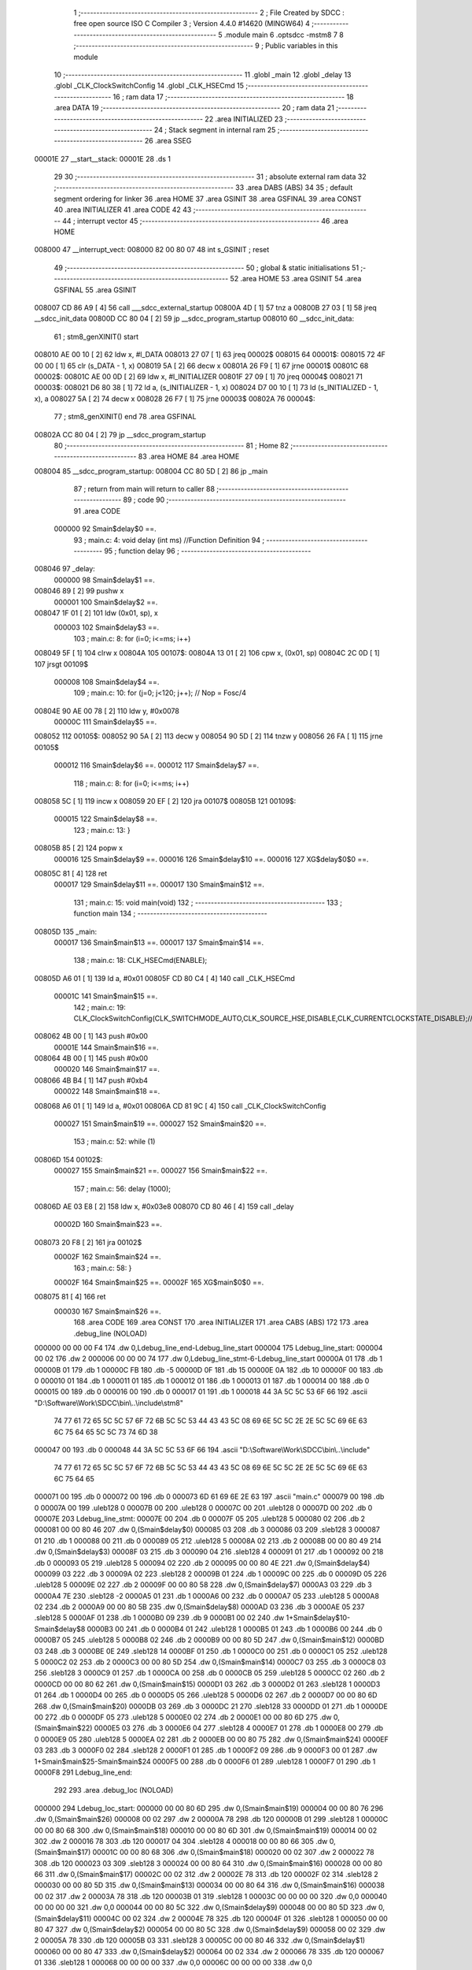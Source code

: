                                       1 ;--------------------------------------------------------
                                      2 ; File Created by SDCC : free open source ISO C Compiler 
                                      3 ; Version 4.4.0 #14620 (MINGW64)
                                      4 ;--------------------------------------------------------
                                      5 	.module main
                                      6 	.optsdcc -mstm8
                                      7 	
                                      8 ;--------------------------------------------------------
                                      9 ; Public variables in this module
                                     10 ;--------------------------------------------------------
                                     11 	.globl _main
                                     12 	.globl _delay
                                     13 	.globl _CLK_ClockSwitchConfig
                                     14 	.globl _CLK_HSECmd
                                     15 ;--------------------------------------------------------
                                     16 ; ram data
                                     17 ;--------------------------------------------------------
                                     18 	.area DATA
                                     19 ;--------------------------------------------------------
                                     20 ; ram data
                                     21 ;--------------------------------------------------------
                                     22 	.area INITIALIZED
                                     23 ;--------------------------------------------------------
                                     24 ; Stack segment in internal ram
                                     25 ;--------------------------------------------------------
                                     26 	.area SSEG
      00001E                         27 __start__stack:
      00001E                         28 	.ds	1
                                     29 
                                     30 ;--------------------------------------------------------
                                     31 ; absolute external ram data
                                     32 ;--------------------------------------------------------
                                     33 	.area DABS (ABS)
                                     34 
                                     35 ; default segment ordering for linker
                                     36 	.area HOME
                                     37 	.area GSINIT
                                     38 	.area GSFINAL
                                     39 	.area CONST
                                     40 	.area INITIALIZER
                                     41 	.area CODE
                                     42 
                                     43 ;--------------------------------------------------------
                                     44 ; interrupt vector
                                     45 ;--------------------------------------------------------
                                     46 	.area HOME
      008000                         47 __interrupt_vect:
      008000 82 00 80 07             48 	int s_GSINIT ; reset
                                     49 ;--------------------------------------------------------
                                     50 ; global & static initialisations
                                     51 ;--------------------------------------------------------
                                     52 	.area HOME
                                     53 	.area GSINIT
                                     54 	.area GSFINAL
                                     55 	.area GSINIT
      008007 CD 86 A9         [ 4]   56 	call	___sdcc_external_startup
      00800A 4D               [ 1]   57 	tnz	a
      00800B 27 03            [ 1]   58 	jreq	__sdcc_init_data
      00800D CC 80 04         [ 2]   59 	jp	__sdcc_program_startup
      008010                         60 __sdcc_init_data:
                                     61 ; stm8_genXINIT() start
      008010 AE 00 10         [ 2]   62 	ldw x, #l_DATA
      008013 27 07            [ 1]   63 	jreq	00002$
      008015                         64 00001$:
      008015 72 4F 00 00      [ 1]   65 	clr (s_DATA - 1, x)
      008019 5A               [ 2]   66 	decw x
      00801A 26 F9            [ 1]   67 	jrne	00001$
      00801C                         68 00002$:
      00801C AE 00 0D         [ 2]   69 	ldw	x, #l_INITIALIZER
      00801F 27 09            [ 1]   70 	jreq	00004$
      008021                         71 00003$:
      008021 D6 80 38         [ 1]   72 	ld	a, (s_INITIALIZER - 1, x)
      008024 D7 00 10         [ 1]   73 	ld	(s_INITIALIZED - 1, x), a
      008027 5A               [ 2]   74 	decw	x
      008028 26 F7            [ 1]   75 	jrne	00003$
      00802A                         76 00004$:
                                     77 ; stm8_genXINIT() end
                                     78 	.area GSFINAL
      00802A CC 80 04         [ 2]   79 	jp	__sdcc_program_startup
                                     80 ;--------------------------------------------------------
                                     81 ; Home
                                     82 ;--------------------------------------------------------
                                     83 	.area HOME
                                     84 	.area HOME
      008004                         85 __sdcc_program_startup:
      008004 CC 80 5D         [ 2]   86 	jp	_main
                                     87 ;	return from main will return to caller
                                     88 ;--------------------------------------------------------
                                     89 ; code
                                     90 ;--------------------------------------------------------
                                     91 	.area CODE
                           000000    92 	Smain$delay$0 ==.
                                     93 ;	main.c: 4: void delay (int ms) //Function Definition 
                                     94 ;	-----------------------------------------
                                     95 ;	 function delay
                                     96 ;	-----------------------------------------
      008046                         97 _delay:
                           000000    98 	Smain$delay$1 ==.
      008046 89               [ 2]   99 	pushw	x
                           000001   100 	Smain$delay$2 ==.
      008047 1F 01            [ 2]  101 	ldw	(0x01, sp), x
                           000003   102 	Smain$delay$3 ==.
                                    103 ;	main.c: 8: for (i=0; i<=ms; i++)
      008049 5F               [ 1]  104 	clrw	x
      00804A                        105 00107$:
      00804A 13 01            [ 2]  106 	cpw	x, (0x01, sp)
      00804C 2C 0D            [ 1]  107 	jrsgt	00109$
                           000008   108 	Smain$delay$4 ==.
                                    109 ;	main.c: 10: for (j=0; j<120; j++); // Nop = Fosc/4
      00804E 90 AE 00 78      [ 2]  110 	ldw	y, #0x0078
                           00000C   111 	Smain$delay$5 ==.
      008052                        112 00105$:
      008052 90 5A            [ 2]  113 	decw	y
      008054 90 5D            [ 2]  114 	tnzw	y
      008056 26 FA            [ 1]  115 	jrne	00105$
                           000012   116 	Smain$delay$6 ==.
                           000012   117 	Smain$delay$7 ==.
                                    118 ;	main.c: 8: for (i=0; i<=ms; i++)
      008058 5C               [ 1]  119 	incw	x
      008059 20 EF            [ 2]  120 	jra	00107$
      00805B                        121 00109$:
                           000015   122 	Smain$delay$8 ==.
                                    123 ;	main.c: 13: }
      00805B 85               [ 2]  124 	popw	x
                           000016   125 	Smain$delay$9 ==.
                           000016   126 	Smain$delay$10 ==.
                           000016   127 	XG$delay$0$0 ==.
      00805C 81               [ 4]  128 	ret
                           000017   129 	Smain$delay$11 ==.
                           000017   130 	Smain$main$12 ==.
                                    131 ;	main.c: 15: void main(void)
                                    132 ;	-----------------------------------------
                                    133 ;	 function main
                                    134 ;	-----------------------------------------
      00805D                        135 _main:
                           000017   136 	Smain$main$13 ==.
                           000017   137 	Smain$main$14 ==.
                                    138 ;	main.c: 18: CLK_HSECmd(ENABLE);
      00805D A6 01            [ 1]  139 	ld	a, #0x01
      00805F CD 80 C4         [ 4]  140 	call	_CLK_HSECmd
                           00001C   141 	Smain$main$15 ==.
                                    142 ;	main.c: 19: CLK_ClockSwitchConfig(CLK_SWITCHMODE_AUTO,CLK_SOURCE_HSE,DISABLE,CLK_CURRENTCLOCKSTATE_DISABLE);//8MHz
      008062 4B 00            [ 1]  143 	push	#0x00
                           00001E   144 	Smain$main$16 ==.
      008064 4B 00            [ 1]  145 	push	#0x00
                           000020   146 	Smain$main$17 ==.
      008066 4B B4            [ 1]  147 	push	#0xb4
                           000022   148 	Smain$main$18 ==.
      008068 A6 01            [ 1]  149 	ld	a, #0x01
      00806A CD 81 9C         [ 4]  150 	call	_CLK_ClockSwitchConfig
                           000027   151 	Smain$main$19 ==.
                           000027   152 	Smain$main$20 ==.
                                    153 ;	main.c: 52: while (1)
      00806D                        154 00102$:
                           000027   155 	Smain$main$21 ==.
                           000027   156 	Smain$main$22 ==.
                                    157 ;	main.c: 56: delay (1000);
      00806D AE 03 E8         [ 2]  158 	ldw	x, #0x03e8
      008070 CD 80 46         [ 4]  159 	call	_delay
                           00002D   160 	Smain$main$23 ==.
      008073 20 F8            [ 2]  161 	jra	00102$
                           00002F   162 	Smain$main$24 ==.
                                    163 ;	main.c: 58: }
                           00002F   164 	Smain$main$25 ==.
                           00002F   165 	XG$main$0$0 ==.
      008075 81               [ 4]  166 	ret
                           000030   167 	Smain$main$26 ==.
                                    168 	.area CODE
                                    169 	.area CONST
                                    170 	.area INITIALIZER
                                    171 	.area CABS (ABS)
                                    172 
                                    173 	.area .debug_line (NOLOAD)
      000000 00 00 00 F4            174 	.dw	0,Ldebug_line_end-Ldebug_line_start
      000004                        175 Ldebug_line_start:
      000004 00 02                  176 	.dw	2
      000006 00 00 00 74            177 	.dw	0,Ldebug_line_stmt-6-Ldebug_line_start
      00000A 01                     178 	.db	1
      00000B 01                     179 	.db	1
      00000C FB                     180 	.db	-5
      00000D 0F                     181 	.db	15
      00000E 0A                     182 	.db	10
      00000F 00                     183 	.db	0
      000010 01                     184 	.db	1
      000011 01                     185 	.db	1
      000012 01                     186 	.db	1
      000013 01                     187 	.db	1
      000014 00                     188 	.db	0
      000015 00                     189 	.db	0
      000016 00                     190 	.db	0
      000017 01                     191 	.db	1
      000018 44 3A 5C 5C 53 6F 66   192 	.ascii "D:\\Software\\Work\\SDCC\\bin\\..\\include\\stm8"
             74 77 61 72 65 5C 5C
             57 6F 72 6B 5C 5C 53
             44 43 43 5C 08 69 6E
             5C 5C 2E 2E 5C 5C 69
             6E 63 6C 75 64 65 5C
             5C 73 74 6D 38
      000047 00                     193 	.db	0
      000048 44 3A 5C 5C 53 6F 66   194 	.ascii "D:\\Software\\Work\\SDCC\\bin\\..\\include"
             74 77 61 72 65 5C 5C
             57 6F 72 6B 5C 5C 53
             44 43 43 5C 08 69 6E
             5C 5C 2E 2E 5C 5C 69
             6E 63 6C 75 64 65
      000071 00                     195 	.db	0
      000072 00                     196 	.db	0
      000073 6D 61 69 6E 2E 63      197 	.ascii "main.c"
      000079 00                     198 	.db	0
      00007A 00                     199 	.uleb128	0
      00007B 00                     200 	.uleb128	0
      00007C 00                     201 	.uleb128	0
      00007D 00                     202 	.db	0
      00007E                        203 Ldebug_line_stmt:
      00007E 00                     204 	.db	0
      00007F 05                     205 	.uleb128	5
      000080 02                     206 	.db	2
      000081 00 00 80 46            207 	.dw	0,(Smain$delay$0)
      000085 03                     208 	.db	3
      000086 03                     209 	.sleb128	3
      000087 01                     210 	.db	1
      000088 00                     211 	.db	0
      000089 05                     212 	.uleb128	5
      00008A 02                     213 	.db	2
      00008B 00 00 80 49            214 	.dw	0,(Smain$delay$3)
      00008F 03                     215 	.db	3
      000090 04                     216 	.sleb128	4
      000091 01                     217 	.db	1
      000092 00                     218 	.db	0
      000093 05                     219 	.uleb128	5
      000094 02                     220 	.db	2
      000095 00 00 80 4E            221 	.dw	0,(Smain$delay$4)
      000099 03                     222 	.db	3
      00009A 02                     223 	.sleb128	2
      00009B 01                     224 	.db	1
      00009C 00                     225 	.db	0
      00009D 05                     226 	.uleb128	5
      00009E 02                     227 	.db	2
      00009F 00 00 80 58            228 	.dw	0,(Smain$delay$7)
      0000A3 03                     229 	.db	3
      0000A4 7E                     230 	.sleb128	-2
      0000A5 01                     231 	.db	1
      0000A6 00                     232 	.db	0
      0000A7 05                     233 	.uleb128	5
      0000A8 02                     234 	.db	2
      0000A9 00 00 80 5B            235 	.dw	0,(Smain$delay$8)
      0000AD 03                     236 	.db	3
      0000AE 05                     237 	.sleb128	5
      0000AF 01                     238 	.db	1
      0000B0 09                     239 	.db	9
      0000B1 00 02                  240 	.dw	1+Smain$delay$10-Smain$delay$8
      0000B3 00                     241 	.db	0
      0000B4 01                     242 	.uleb128	1
      0000B5 01                     243 	.db	1
      0000B6 00                     244 	.db	0
      0000B7 05                     245 	.uleb128	5
      0000B8 02                     246 	.db	2
      0000B9 00 00 80 5D            247 	.dw	0,(Smain$main$12)
      0000BD 03                     248 	.db	3
      0000BE 0E                     249 	.sleb128	14
      0000BF 01                     250 	.db	1
      0000C0 00                     251 	.db	0
      0000C1 05                     252 	.uleb128	5
      0000C2 02                     253 	.db	2
      0000C3 00 00 80 5D            254 	.dw	0,(Smain$main$14)
      0000C7 03                     255 	.db	3
      0000C8 03                     256 	.sleb128	3
      0000C9 01                     257 	.db	1
      0000CA 00                     258 	.db	0
      0000CB 05                     259 	.uleb128	5
      0000CC 02                     260 	.db	2
      0000CD 00 00 80 62            261 	.dw	0,(Smain$main$15)
      0000D1 03                     262 	.db	3
      0000D2 01                     263 	.sleb128	1
      0000D3 01                     264 	.db	1
      0000D4 00                     265 	.db	0
      0000D5 05                     266 	.uleb128	5
      0000D6 02                     267 	.db	2
      0000D7 00 00 80 6D            268 	.dw	0,(Smain$main$20)
      0000DB 03                     269 	.db	3
      0000DC 21                     270 	.sleb128	33
      0000DD 01                     271 	.db	1
      0000DE 00                     272 	.db	0
      0000DF 05                     273 	.uleb128	5
      0000E0 02                     274 	.db	2
      0000E1 00 00 80 6D            275 	.dw	0,(Smain$main$22)
      0000E5 03                     276 	.db	3
      0000E6 04                     277 	.sleb128	4
      0000E7 01                     278 	.db	1
      0000E8 00                     279 	.db	0
      0000E9 05                     280 	.uleb128	5
      0000EA 02                     281 	.db	2
      0000EB 00 00 80 75            282 	.dw	0,(Smain$main$24)
      0000EF 03                     283 	.db	3
      0000F0 02                     284 	.sleb128	2
      0000F1 01                     285 	.db	1
      0000F2 09                     286 	.db	9
      0000F3 00 01                  287 	.dw	1+Smain$main$25-Smain$main$24
      0000F5 00                     288 	.db	0
      0000F6 01                     289 	.uleb128	1
      0000F7 01                     290 	.db	1
      0000F8                        291 Ldebug_line_end:
                                    292 
                                    293 	.area .debug_loc (NOLOAD)
      000000                        294 Ldebug_loc_start:
      000000 00 00 80 6D            295 	.dw	0,(Smain$main$19)
      000004 00 00 80 76            296 	.dw	0,(Smain$main$26)
      000008 00 02                  297 	.dw	2
      00000A 78                     298 	.db	120
      00000B 01                     299 	.sleb128	1
      00000C 00 00 80 68            300 	.dw	0,(Smain$main$18)
      000010 00 00 80 6D            301 	.dw	0,(Smain$main$19)
      000014 00 02                  302 	.dw	2
      000016 78                     303 	.db	120
      000017 04                     304 	.sleb128	4
      000018 00 00 80 66            305 	.dw	0,(Smain$main$17)
      00001C 00 00 80 68            306 	.dw	0,(Smain$main$18)
      000020 00 02                  307 	.dw	2
      000022 78                     308 	.db	120
      000023 03                     309 	.sleb128	3
      000024 00 00 80 64            310 	.dw	0,(Smain$main$16)
      000028 00 00 80 66            311 	.dw	0,(Smain$main$17)
      00002C 00 02                  312 	.dw	2
      00002E 78                     313 	.db	120
      00002F 02                     314 	.sleb128	2
      000030 00 00 80 5D            315 	.dw	0,(Smain$main$13)
      000034 00 00 80 64            316 	.dw	0,(Smain$main$16)
      000038 00 02                  317 	.dw	2
      00003A 78                     318 	.db	120
      00003B 01                     319 	.sleb128	1
      00003C 00 00 00 00            320 	.dw	0,0
      000040 00 00 00 00            321 	.dw	0,0
      000044 00 00 80 5C            322 	.dw	0,(Smain$delay$9)
      000048 00 00 80 5D            323 	.dw	0,(Smain$delay$11)
      00004C 00 02                  324 	.dw	2
      00004E 78                     325 	.db	120
      00004F 01                     326 	.sleb128	1
      000050 00 00 80 47            327 	.dw	0,(Smain$delay$2)
      000054 00 00 80 5C            328 	.dw	0,(Smain$delay$9)
      000058 00 02                  329 	.dw	2
      00005A 78                     330 	.db	120
      00005B 03                     331 	.sleb128	3
      00005C 00 00 80 46            332 	.dw	0,(Smain$delay$1)
      000060 00 00 80 47            333 	.dw	0,(Smain$delay$2)
      000064 00 02                  334 	.dw	2
      000066 78                     335 	.db	120
      000067 01                     336 	.sleb128	1
      000068 00 00 00 00            337 	.dw	0,0
      00006C 00 00 00 00            338 	.dw	0,0
                                    339 
                                    340 	.area .debug_abbrev (NOLOAD)
      000000                        341 Ldebug_abbrev:
      000000 01                     342 	.uleb128	1
      000001 11                     343 	.uleb128	17
      000002 01                     344 	.db	1
      000003 03                     345 	.uleb128	3
      000004 08                     346 	.uleb128	8
      000005 10                     347 	.uleb128	16
      000006 06                     348 	.uleb128	6
      000007 13                     349 	.uleb128	19
      000008 0B                     350 	.uleb128	11
      000009 25                     351 	.uleb128	37
      00000A 08                     352 	.uleb128	8
      00000B 00                     353 	.uleb128	0
      00000C 00                     354 	.uleb128	0
      00000D 02                     355 	.uleb128	2
      00000E 2E                     356 	.uleb128	46
      00000F 01                     357 	.db	1
      000010 01                     358 	.uleb128	1
      000011 13                     359 	.uleb128	19
      000012 03                     360 	.uleb128	3
      000013 08                     361 	.uleb128	8
      000014 11                     362 	.uleb128	17
      000015 01                     363 	.uleb128	1
      000016 12                     364 	.uleb128	18
      000017 01                     365 	.uleb128	1
      000018 3F                     366 	.uleb128	63
      000019 0C                     367 	.uleb128	12
      00001A 40                     368 	.uleb128	64
      00001B 06                     369 	.uleb128	6
      00001C 00                     370 	.uleb128	0
      00001D 00                     371 	.uleb128	0
      00001E 03                     372 	.uleb128	3
      00001F 05                     373 	.uleb128	5
      000020 00                     374 	.db	0
      000021 02                     375 	.uleb128	2
      000022 0A                     376 	.uleb128	10
      000023 03                     377 	.uleb128	3
      000024 08                     378 	.uleb128	8
      000025 49                     379 	.uleb128	73
      000026 13                     380 	.uleb128	19
      000027 00                     381 	.uleb128	0
      000028 00                     382 	.uleb128	0
      000029 04                     383 	.uleb128	4
      00002A 0B                     384 	.uleb128	11
      00002B 00                     385 	.db	0
      00002C 11                     386 	.uleb128	17
      00002D 01                     387 	.uleb128	1
      00002E 12                     388 	.uleb128	18
      00002F 01                     389 	.uleb128	1
      000030 00                     390 	.uleb128	0
      000031 00                     391 	.uleb128	0
      000032 05                     392 	.uleb128	5
      000033 34                     393 	.uleb128	52
      000034 00                     394 	.db	0
      000035 02                     395 	.uleb128	2
      000036 0A                     396 	.uleb128	10
      000037 03                     397 	.uleb128	3
      000038 08                     398 	.uleb128	8
      000039 49                     399 	.uleb128	73
      00003A 13                     400 	.uleb128	19
      00003B 00                     401 	.uleb128	0
      00003C 00                     402 	.uleb128	0
      00003D 06                     403 	.uleb128	6
      00003E 24                     404 	.uleb128	36
      00003F 00                     405 	.db	0
      000040 03                     406 	.uleb128	3
      000041 08                     407 	.uleb128	8
      000042 0B                     408 	.uleb128	11
      000043 0B                     409 	.uleb128	11
      000044 3E                     410 	.uleb128	62
      000045 0B                     411 	.uleb128	11
      000046 00                     412 	.uleb128	0
      000047 00                     413 	.uleb128	0
      000048 07                     414 	.uleb128	7
      000049 2E                     415 	.uleb128	46
      00004A 01                     416 	.db	1
      00004B 03                     417 	.uleb128	3
      00004C 08                     418 	.uleb128	8
      00004D 11                     419 	.uleb128	17
      00004E 01                     420 	.uleb128	1
      00004F 12                     421 	.uleb128	18
      000050 01                     422 	.uleb128	1
      000051 3F                     423 	.uleb128	63
      000052 0C                     424 	.uleb128	12
      000053 40                     425 	.uleb128	64
      000054 06                     426 	.uleb128	6
      000055 00                     427 	.uleb128	0
      000056 00                     428 	.uleb128	0
      000057 00                     429 	.uleb128	0
                                    430 
                                    431 	.area .debug_info (NOLOAD)
      000000 00 00 00 94            432 	.dw	0,Ldebug_info_end-Ldebug_info_start
      000004                        433 Ldebug_info_start:
      000004 00 02                  434 	.dw	2
      000006 00 00 00 00            435 	.dw	0,(Ldebug_abbrev)
      00000A 04                     436 	.db	4
      00000B 01                     437 	.uleb128	1
      00000C 6D 61 69 6E 2E 63      438 	.ascii "main.c"
      000012 00                     439 	.db	0
      000013 00 00 00 00            440 	.dw	0,(Ldebug_line_start+-4)
      000017 01                     441 	.db	1
      000018 53 44 43 43 20 76 65   442 	.ascii "SDCC version 4.4.0 #14620"
             72 73 69 6F 6E 20 34
             2E 34 2E 30 20 23 31
             34 36 32 30
      000031 00                     443 	.db	0
      000032 02                     444 	.uleb128	2
      000033 00 00 00 73            445 	.dw	0,115
      000037 64 65 6C 61 79         446 	.ascii "delay"
      00003C 00                     447 	.db	0
      00003D 00 00 80 46            448 	.dw	0,(_delay)
      000041 00 00 80 5D            449 	.dw	0,(XG$delay$0$0+1)
      000045 01                     450 	.db	1
      000046 00 00 00 44            451 	.dw	0,(Ldebug_loc_start+68)
      00004A 03                     452 	.uleb128	3
      00004B 02                     453 	.db	2
      00004C 91                     454 	.db	145
      00004D 7E                     455 	.sleb128	-2
      00004E 6D 73                  456 	.ascii "ms"
      000050 00                     457 	.db	0
      000051 00 00 00 73            458 	.dw	0,115
      000055 04                     459 	.uleb128	4
      000056 00 00 80 52            460 	.dw	0,(Smain$delay$5)
      00005A 00 00 80 58            461 	.dw	0,(Smain$delay$6)
      00005E 05                     462 	.uleb128	5
      00005F 02                     463 	.db	2
      000060 91                     464 	.db	145
      000061 00                     465 	.sleb128	0
      000062 69                     466 	.ascii "i"
      000063 00                     467 	.db	0
      000064 00 00 00 73            468 	.dw	0,115
      000068 05                     469 	.uleb128	5
      000069 02                     470 	.db	2
      00006A 91                     471 	.db	145
      00006B 00                     472 	.sleb128	0
      00006C 6A                     473 	.ascii "j"
      00006D 00                     474 	.db	0
      00006E 00 00 00 73            475 	.dw	0,115
      000072 00                     476 	.uleb128	0
      000073 06                     477 	.uleb128	6
      000074 69 6E 74               478 	.ascii "int"
      000077 00                     479 	.db	0
      000078 02                     480 	.db	2
      000079 05                     481 	.db	5
      00007A 07                     482 	.uleb128	7
      00007B 6D 61 69 6E            483 	.ascii "main"
      00007F 00                     484 	.db	0
      000080 00 00 80 5D            485 	.dw	0,(_main)
      000084 00 00 80 76            486 	.dw	0,(XG$main$0$0+1)
      000088 01                     487 	.db	1
      000089 00 00 00 00            488 	.dw	0,(Ldebug_loc_start)
      00008D 04                     489 	.uleb128	4
      00008E 00 00 80 6D            490 	.dw	0,(Smain$main$21)
      000092 00 00 80 73            491 	.dw	0,(Smain$main$23)
      000096 00                     492 	.uleb128	0
      000097 00                     493 	.uleb128	0
      000098                        494 Ldebug_info_end:
                                    495 
                                    496 	.area .debug_pubnames (NOLOAD)
      000000 00 00 00 21            497 	.dw	0,Ldebug_pubnames_end-Ldebug_pubnames_start
      000004                        498 Ldebug_pubnames_start:
      000004 00 02                  499 	.dw	2
      000006 00 00 00 00            500 	.dw	0,(Ldebug_info_start-4)
      00000A 00 00 00 98            501 	.dw	0,4+Ldebug_info_end-Ldebug_info_start
      00000E 00 00 00 32            502 	.dw	0,50
      000012 64 65 6C 61 79         503 	.ascii "delay"
      000017 00                     504 	.db	0
      000018 00 00 00 7A            505 	.dw	0,122
      00001C 6D 61 69 6E            506 	.ascii "main"
      000020 00                     507 	.db	0
      000021 00 00 00 00            508 	.dw	0,0
      000025                        509 Ldebug_pubnames_end:
                                    510 
                                    511 	.area .debug_frame (NOLOAD)
      000000 00 00                  512 	.dw	0
      000002 00 10                  513 	.dw	Ldebug_CIE0_end-Ldebug_CIE0_start
      000004                        514 Ldebug_CIE0_start:
      000004 FF FF                  515 	.dw	0xffff
      000006 FF FF                  516 	.dw	0xffff
      000008 01                     517 	.db	1
      000009 00                     518 	.db	0
      00000A 01                     519 	.uleb128	1
      00000B 7F                     520 	.sleb128	-1
      00000C 09                     521 	.db	9
      00000D 0C                     522 	.db	12
      00000E 08                     523 	.uleb128	8
      00000F 02                     524 	.uleb128	2
      000010 89                     525 	.db	137
      000011 01                     526 	.uleb128	1
      000012 00                     527 	.db	0
      000013 00                     528 	.db	0
      000014                        529 Ldebug_CIE0_end:
      000014 00 00 00 30            530 	.dw	0,48
      000018 00 00 00 00            531 	.dw	0,(Ldebug_CIE0_start-4)
      00001C 00 00 80 5D            532 	.dw	0,(Smain$main$13)	;initial loc
      000020 00 00 00 19            533 	.dw	0,Smain$main$26-Smain$main$13
      000024 01                     534 	.db	1
      000025 00 00 80 5D            535 	.dw	0,(Smain$main$13)
      000029 0E                     536 	.db	14
      00002A 02                     537 	.uleb128	2
      00002B 01                     538 	.db	1
      00002C 00 00 80 64            539 	.dw	0,(Smain$main$16)
      000030 0E                     540 	.db	14
      000031 03                     541 	.uleb128	3
      000032 01                     542 	.db	1
      000033 00 00 80 66            543 	.dw	0,(Smain$main$17)
      000037 0E                     544 	.db	14
      000038 04                     545 	.uleb128	4
      000039 01                     546 	.db	1
      00003A 00 00 80 68            547 	.dw	0,(Smain$main$18)
      00003E 0E                     548 	.db	14
      00003F 05                     549 	.uleb128	5
      000040 01                     550 	.db	1
      000041 00 00 80 6D            551 	.dw	0,(Smain$main$19)
      000045 0E                     552 	.db	14
      000046 02                     553 	.uleb128	2
      000047 00                     554 	.db	0
                                    555 
                                    556 	.area .debug_frame (NOLOAD)
      000048 00 00                  557 	.dw	0
      00004A 00 10                  558 	.dw	Ldebug_CIE1_end-Ldebug_CIE1_start
      00004C                        559 Ldebug_CIE1_start:
      00004C FF FF                  560 	.dw	0xffff
      00004E FF FF                  561 	.dw	0xffff
      000050 01                     562 	.db	1
      000051 00                     563 	.db	0
      000052 01                     564 	.uleb128	1
      000053 7F                     565 	.sleb128	-1
      000054 09                     566 	.db	9
      000055 0C                     567 	.db	12
      000056 08                     568 	.uleb128	8
      000057 02                     569 	.uleb128	2
      000058 89                     570 	.db	137
      000059 01                     571 	.uleb128	1
      00005A 00                     572 	.db	0
      00005B 00                     573 	.db	0
      00005C                        574 Ldebug_CIE1_end:
      00005C 00 00 00 24            575 	.dw	0,36
      000060 00 00 00 48            576 	.dw	0,(Ldebug_CIE1_start-4)
      000064 00 00 80 46            577 	.dw	0,(Smain$delay$1)	;initial loc
      000068 00 00 00 17            578 	.dw	0,Smain$delay$11-Smain$delay$1
      00006C 01                     579 	.db	1
      00006D 00 00 80 46            580 	.dw	0,(Smain$delay$1)
      000071 0E                     581 	.db	14
      000072 02                     582 	.uleb128	2
      000073 01                     583 	.db	1
      000074 00 00 80 47            584 	.dw	0,(Smain$delay$2)
      000078 0E                     585 	.db	14
      000079 04                     586 	.uleb128	4
      00007A 01                     587 	.db	1
      00007B 00 00 80 5C            588 	.dw	0,(Smain$delay$9)
      00007F 0E                     589 	.db	14
      000080 02                     590 	.uleb128	2
      000081 00                     591 	.db	0
      000082 00                     592 	.db	0
      000083 00                     593 	.db	0
